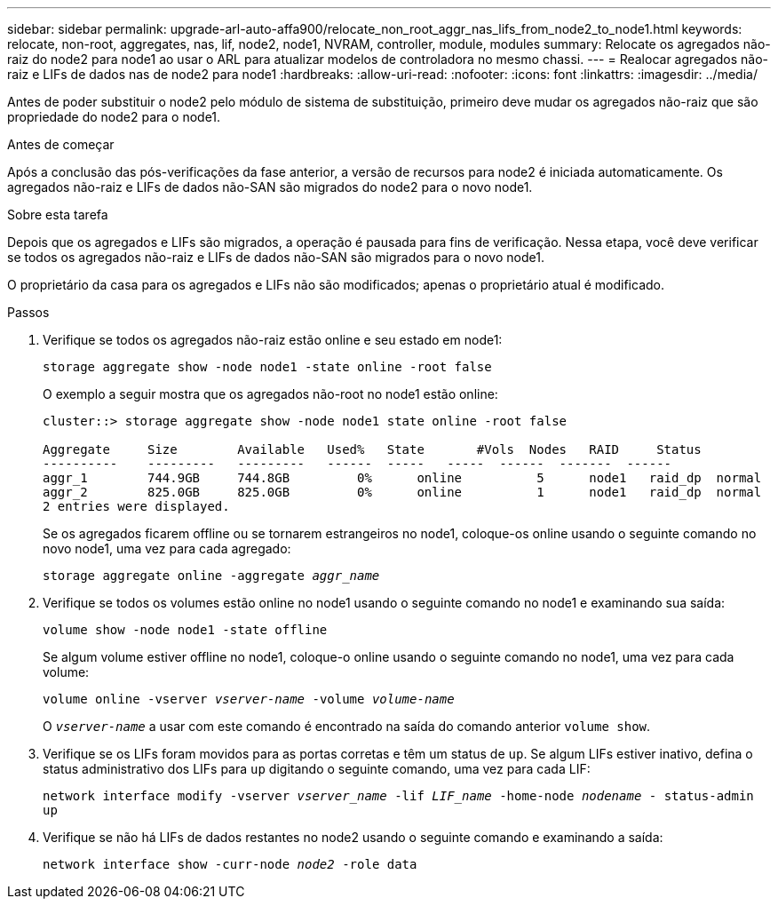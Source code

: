 ---
sidebar: sidebar 
permalink: upgrade-arl-auto-affa900/relocate_non_root_aggr_nas_lifs_from_node2_to_node1.html 
keywords: relocate, non-root, aggregates, nas, lif, node2, node1, NVRAM, controller, module, modules 
summary: Relocate os agregados não-raiz do node2 para node1 ao usar o ARL para atualizar modelos de controladora no mesmo chassi. 
---
= Realocar agregados não-raiz e LIFs de dados nas de node2 para node1
:hardbreaks:
:allow-uri-read: 
:nofooter: 
:icons: font
:linkattrs: 
:imagesdir: ../media/


[role="lead"]
Antes de poder substituir o node2 pelo módulo de sistema de substituição, primeiro deve mudar os agregados não-raiz que são propriedade do node2 para o node1.

.Antes de começar
Após a conclusão das pós-verificações da fase anterior, a versão de recursos para node2 é iniciada automaticamente. Os agregados não-raiz e LIFs de dados não-SAN são migrados do node2 para o novo node1.

.Sobre esta tarefa
Depois que os agregados e LIFs são migrados, a operação é pausada para fins de verificação. Nessa etapa, você deve verificar se todos os agregados não-raiz e LIFs de dados não-SAN são migrados para o novo node1.

O proprietário da casa para os agregados e LIFs não são modificados; apenas o proprietário atual é modificado.

.Passos
. Verifique se todos os agregados não-raiz estão online e seu estado em node1:
+
`storage aggregate show -node node1 -state online -root false`

+
O exemplo a seguir mostra que os agregados não-root no node1 estão online:

+
[listing]
----
cluster::> storage aggregate show -node node1 state online -root false

Aggregate     Size        Available   Used%   State	  #Vols	 Nodes	 RAID	  Status
----------    ---------   ---------   ------  -----   -----  ------  -------  ------
aggr_1	      744.9GB     744.8GB	  0%	  online	  5	 node1   raid_dp  normal
aggr_2	      825.0GB	  825.0GB	  0%	  online	  1	 node1   raid_dp  normal
2 entries were displayed.
----
+
Se os agregados ficarem offline ou se tornarem estrangeiros no node1, coloque-os online usando o seguinte comando no novo node1, uma vez para cada agregado:

+
`storage aggregate online -aggregate _aggr_name_`

. Verifique se todos os volumes estão online no node1 usando o seguinte comando no node1 e examinando sua saída:
+
`volume show -node node1 -state offline`

+
Se algum volume estiver offline no node1, coloque-o online usando o seguinte comando no node1, uma vez para cada volume:

+
`volume online -vserver _vserver-name_ -volume _volume-name_`

+
O `_vserver-name_` a usar com este comando é encontrado na saída do comando anterior `volume show`.

. Verifique se os LIFs foram movidos para as portas corretas e têm um status de `up`. Se algum LIFs estiver inativo, defina o status administrativo dos LIFs para `up` digitando o seguinte comando, uma vez para cada LIF:
+
`network interface modify -vserver _vserver_name_ -lif _LIF_name_ -home-node _nodename_ - status-admin up`

. Verifique se não há LIFs de dados restantes no node2 usando o seguinte comando e examinando a saída:
+
`network interface show -curr-node _node2_ -role data`


